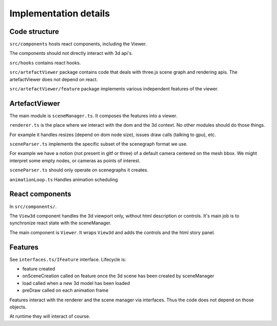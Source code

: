 Implementation details
======================

Code structure
--------------

``src/components`` hosts react components, including the Viewer.

The components should not directly interact with 3d api's.

``src/hooks`` contains react hooks. 

``src/artefactViewer`` package contains code that deals with three.js 
scene graph and rendering apis.
The artefactViewer does not depend on react.

``src/artefactViewer/feature`` package implements various independent features of the viewer.


ArtefactViewer
--------------

The main module is ``sceneManager.ts``. It composes the features into a viewer.

``renderer.ts`` is the place where we interact with the dom and the 3d context.
No other modules should do those things. 

For example it handles resizes (depend on dom node size), issues draw calls (talking to gpu), etc.

``sceneParser.ts`` implements the specific subset of the scenegraph format we use.

For example we have a notion (not present in gltf or three) of a default camera centered on the mesh bbox.
We might interpret some empty nodes, or cameras as points of interest.

``sceneParser.ts`` should only operate on scenegraphs it creates.

``animationLoop.ts`` Handles animation scheduling


React components
----------------

In ``src/components/``.

The ``View3d`` component handles the 3d viewport only, without html description or controls.
It's main job is to synchronize react state with the sceneManager.

The main component is ``Viewer``. It wraps ``View3d`` and adds the controls
and the html story panel.

Features
--------

See ``interfaces.ts/IFeature`` interface. Lifecycle is:

- feature created
- onSceneCreation called on feature once the 3d scene has been created by sceneManager
- load called when a new 3d model has been loaded
- preDraw called on each animation frame

Features interact with the renderer and the scene manager via interfaces.
Thus the code does not depend on those objects. 

At runtime they will interact of course.
